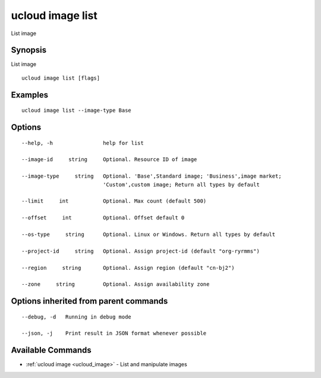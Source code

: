 .. _ucloud_image_list:

ucloud image list
-----------------

List image

Synopsis
~~~~~~~~


List image

::

  ucloud image list [flags]

Examples
~~~~~~~~

::

  ucloud image list --image-type Base

Options
~~~~~~~

::

  --help, -h                help for list 

  --image-id     string     Optional. Resource ID of image 

  --image-type     string   Optional. 'Base',Standard image; 'Business',image market;
                            'Custom',custom image; Return all types by default 

  --limit     int           Optional. Max count (default 500) 

  --offset     int          Optional. Offset default 0 

  --os-type     string      Optional. Linux or Windows. Return all types by default 

  --project-id     string   Optional. Assign project-id (default "org-ryrmms") 

  --region     string       Optional. Assign region (default "cn-bj2") 

  --zone     string         Optional. Assign availability zone 


Options inherited from parent commands
~~~~~~~~~~~~~~~~~~~~~~~~~~~~~~~~~~~~~~

::

  --debug, -d   Running in debug mode 

  --json, -j    Print result in JSON format whenever possible 


Available Commands
~~~~~~~~

* :ref:`ucloud image <ucloud_image>` 	 - List and manipulate images

